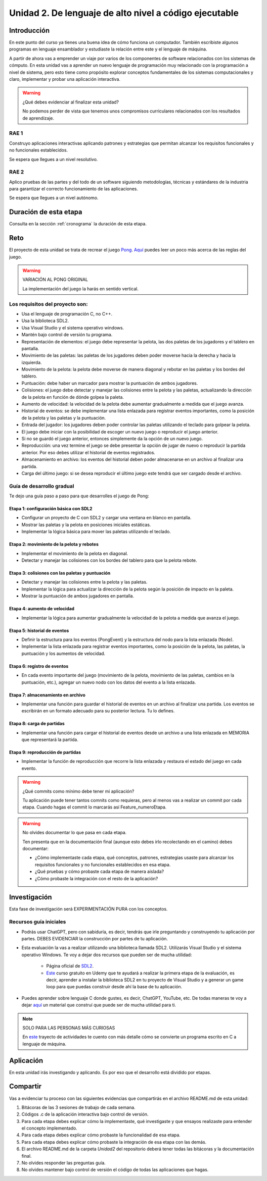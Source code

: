 Unidad 2. De lenguaje de alto nivel a código ejecutable 
============================================================

Introducción
--------------

En este punto del curso ya tienes una buena idea de cómo funciona un computador. 
También escribiste algunos programas en lenguaje ensamblador y estudiaste la relación 
entre este y el lenguaje de máquina.

A partir de ahora vas a emprender un viaje por varios de los componentes de software relacionados 
con los sistemas de cómputo. En esta unidad vas a aprender un nuevo lenguaje de programación 
muy relacionado con la programación a nivel de sistema, pero esto tiene como propósito 
explorar conceptos fundamentales de los sistemas computacionales y claro, implementar y 
probar una aplicación interactiva.

.. warning:: ¿Qué debes evidenciar al finalizar esta unidad?

    No podemos perder de vista que tenemos unos compromisos curriculares 
    relacionados con los resultados de aprendizaje.

RAE 1
*******

Construyo aplicaciones interactivas aplicando patrones y estrategias que permitan alcanzar los 
requisitos funcionales y no funcionales establecidos.

Se espera que llegues a un nivel resolutivo.

RAE 2
*******

Aplico pruebas de las partes y del todo de un software siguiendo metodologías, técnicas 
y estándares de la industria para garantizar el correcto funcionamiento de las aplicaciones.

Se espera que llegues a un nivel autónomo.

Duración de esta etapa 
-----------------------

Consulta en la sección :ref:`cronograma` la duración de esta etapa.

Reto 
------

El proyecto de esta unidad se trata de recrear el juego `Pong <https://youtu.be/fiShX2pTz9A>`__. 
`Aquí <https://en.wikipedia.org/wiki/Pong>`__ puedes leer un poco más acerca de las reglas del juego. 


.. warning:: VARIACIÓN AL PONG ORIGINAL

    La implementación del juego la harás en sentido vertical.



Los requisitos del proyecto son:
***********************************

* Usa el lenguaje de programación C, no C++.
* Usa la biblioteca SDL2.
* Usa Visual Studio y el sistema operativo windows.
* Mantén bajo control de versión tu programa.
* Representación de elementos: el juego debe representar la pelota, las dos paletas de los 
  jugadores y el tablero en pantalla.
* Movimiento de las paletas: las paletas de los jugadores deben poder moverse hacia la derecha y 
  hacia la izquierda.
* Movimiento de la pelota: la pelota debe moverse de manera diagonal y rebotar en las paletas y 
  los bordes del tablero.
* Puntuación: debe haber un marcador para mostrar la puntuación de ambos jugadores.
* Colisiones: el juego debe detectar y manejar las colisiones entre la pelota y las paletas, 
  actualizando la dirección de la pelota en función de dónde golpea la paleta.
* Aumento de velocidad: la velocidad de la pelota debe aumentar gradualmente a medida que 
  el juego avanza.
* Historial de eventos: se debe implementar una lista enlazada para registrar eventos 
  importantes, como la posición de la pelota y las paletas y la puntuación.
* Entrada del jugador: los jugadores deben poder controlar las paletas utilizando el teclado 
  para golpear la pelota.
* El juego debe iniciar con la posibilidad de escoger un nuevo juego o reproducir el juego anterior.
* Si no se guardó el juego anterior, entonces simplemente da la opción de un nuevo juego.
* Reproducción: una vez termine el juego se debe presentar la opción de jugar de nuevo 
  o reproducir la partida anterior. Por eso debes utilizar el historial de eventos registrados.
* Almacenamiento en archivo: los eventos del historial deben poder almacenarse en un archivo 
  al finalizar una partida.
* Carga del último juego: si se desea reproducir el último juego este tendrá que ser cargado 
  desde el archivo.

Guía de desarrollo gradual
**************************************

Te dejo una guía paso a paso para que desarrolles el juego de Pong:

Etapa 1: configuración básica con SDL2
############################################

* Configurar un proyecto de C con SDL2 y cargar una ventana en blanco en pantalla.
* Mostrar las paletas y la pelota en posiciones iniciales estáticas.
* Implementar la lógica básica para mover las paletas utilizando el teclado.

Etapa 2: movimiento de la pelota y rebotes
############################################

* Implementar el movimiento de la pelota en diagonal.
* Detectar y manejar las colisiones con los bordes del tablero para que la pelota rebote.

Etapa 3: colisiones con las paletas y puntuación
##################################################

* Detectar y manejar las colisiones entre la pelota y las paletas.
* Implementar la lógica para actualizar la dirección de la pelota según la posición de impacto 
  en la paleta.
* Mostrar la puntuación de ambos jugadores en pantalla.

Etapa 4: aumento de velocidad
##############################

* Implementar la lógica para aumentar gradualmente la velocidad de la pelota a medida que 
  avanza el juego.

Etapa 5: historial de eventos
###############################

* Definir la estructura para los eventos (PongEvent) y la estructura del nodo para la lista enlazada 
  (Node).
* Implementar la lista enlazada para registrar eventos importantes, como la posición de la 
  pelota, las paletas, la puntuación y los aumentos de velocidad.

Etapa 6: registro de eventos
#############################

* En cada evento importante del juego (movimiento de la pelota, movimiento de las paletas, 
  cambios en la puntuación, etc.), agregar un nuevo nodo con los datos del evento 
  a la lista enlazada.

Etapa 7: almacenamiento en archivo
####################################

* Implementar una función para guardar el historial de eventos en un archivo al finalizar una partida. 
  Los eventos se escribirán en un formato adecuado para su posterior lectura. Tu lo defines.

Etapa 8: carga de partidas
###########################

* Implementar una función para cargar el historial de eventos desde un archivo 
  a una lista enlazada en MEMORIA que representará la partida.

Etapa 9: reproducción de partidas
###################################

* Implementar la función de reproducción que recorre la lista enlazada y restaura el estado del 
  juego en cada evento.


.. warning:: ¿Qué commits como mínimo debe tener mi aplicación?

    Tu aplicación puede tener tantos comnits como requieras, pero al menos 
    vas a realizar un commit por cada etapa. Cuando hagas el commit lo marcarás 
    así Feature_numeroEtapa.

.. warning:: No olvides documentar lo que pasa en cada etapa.

    Ten presenta que en la documentación final (aunque esto debes irlo recolectando
    en el camino) debes documentar:

    * ¿Cómo implementaste cada etapa, qué conceptos, patrones, estrategias usaste 
      para alcanzar los requisitos funcionales y no funcionales establecidos en 
      esa etapa.

    * ¿Qué pruebas y cómo probaste cada etapa de manera aislada?
    * ¿Cómo probaste la integración con el resto de la aplicación?

Investigación
--------------

Esta fase de investigación será EXPERIMENTACIÓN PURA con los conceptos.

Recursos guía iniciales 
**************************

* Podrás usar ChatGPT, pero con sabiduría, es decir, tendrás que irle 
  preguntando y construyendo tu aplicación por partes. DEBES EVIDENCIAR 
  la construcción por partes de tu aplicación.
* Esta evaluación la vas a realizar utilizando una biblioteca llamada 
  SDL2. Utilizarás Visual Studio y el sistema operativo Windows. Te voy a dejar dos 
  recursos que pueden ser de mucha utilidad:

    * Página oficial de `SDL2 <https://www.libsdl.org/>`__.
    * `Este <https://www.udemy.com/course/game-loop-c-sdl/>`__ curso gratuito en Udemy que te 
      ayudará a realizar la primera etapa de la evaluación, es decir, aprender a instalar 
      la biblioteca SDL2 en tu proyecto de Visual Studio y a generar un game loop para 
      que puedas construir desde ahí la base de tu aplicación.
* Puedes aprender sobre lenguaje C donde gustes, es decir, ChatGPT, YouTube, etc. De 
  todas maneras te voy a dejar `aquí <https://sistemascomputacionales.readthedocs.io/es/v2023.20/_unidad2/introC.html>`__ 
  un material que construí que puede ser de mucha utilidad para ti. 

.. note:: SOLO PARA LAS PERSONAS MÁS CURIOSAS

    En `este <https://sistemascomputacionales.readthedocs.io/es/v2023.20/_unidad2/unidad2.html#trayecto-de-actividades>`__ 
    trayecto de actividades te cuento con más detalle cómo se convierte un programa escrito en C a lenguaje 
    de máquina.

Aplicación 
-----------

En esta unidad irás investigando y aplicando. Es por eso que el desarrollo está dividido 
por etapas.

Compartir
-----------

Vas a evidenciar tu proceso con las siguientes evidencias que compartirás en 
el archivo README.md de esta unidad:

#. Bitácoras de las 3 sesiones de trabajo de cada semana.
#. Códigos .c de la aplicación interactiva bajo control de versión.
#. Para cada etapa debes explicar cómo la implementaste, qué investigaste y que 
   ensayos realizaste para entender el concepto implementado.
#. Para cada etapa debes explicar cómo probaste la funcionalidad de esa etapa.
#. Para cada etapa debes explicar cómo probaste la integración de esa etapa con las demás.
#. El archivo README.md de la carpeta `Unidad2` del repositorio deberá tener todas las bitácoras 
   y la documentación final.
#. No olvides responder las preguntas guía.
#. No olvides mantener bajo control de versión el código de todas las aplicaciones que hagas.
